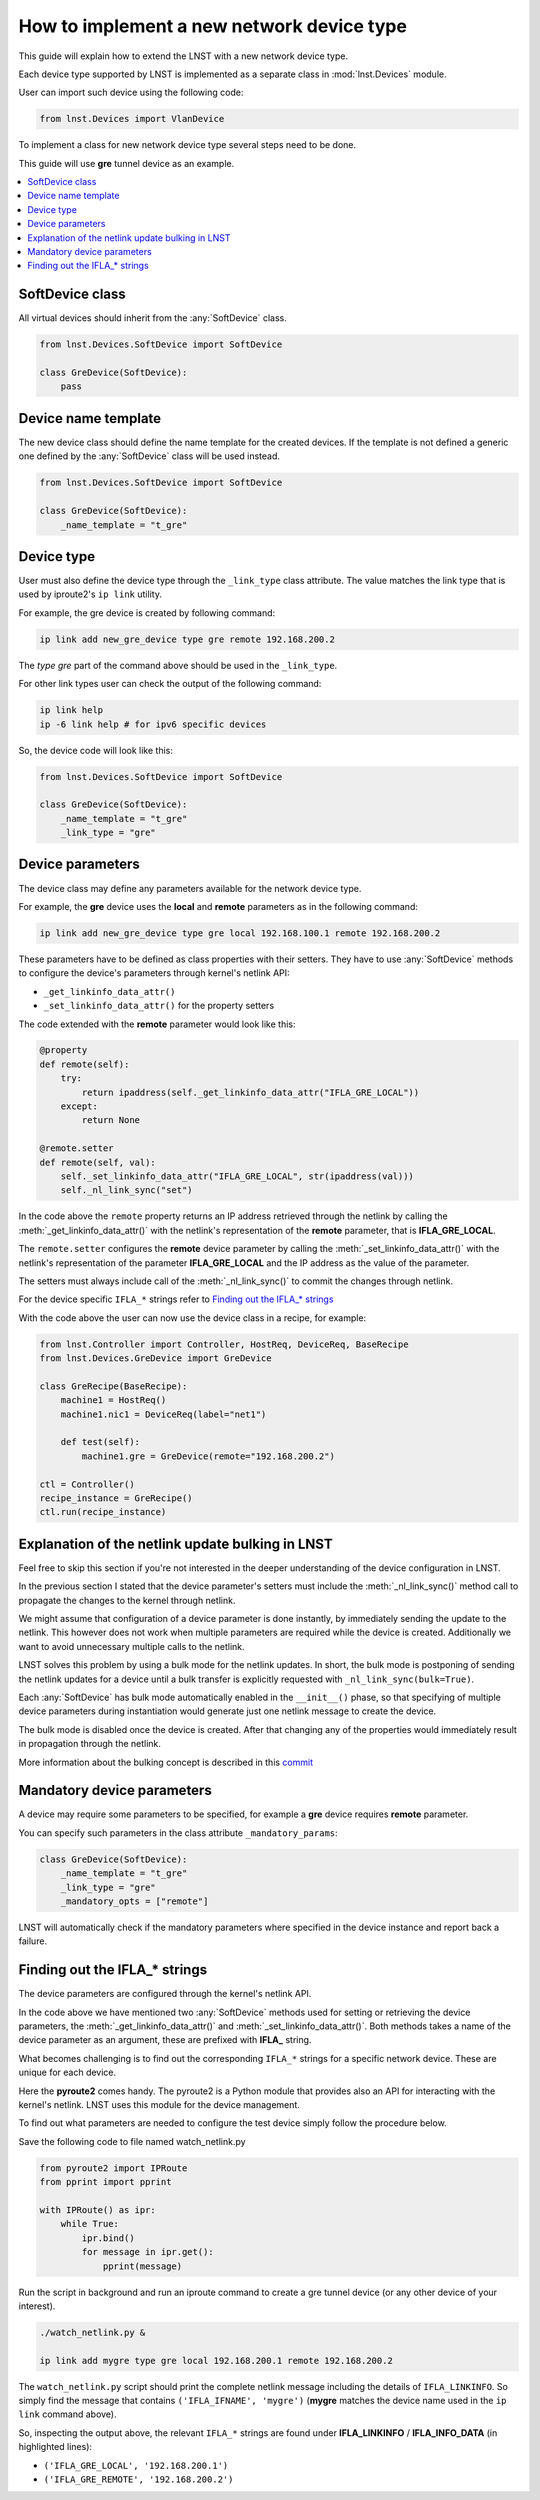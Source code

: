==========================================
How to implement a new network device type
==========================================

This guide will explain how to extend the LNST with a new network device type.

Each device type supported by LNST is implemented as a separate class in
:mod:`lnst.Devices` module.

User can import such device using the following code:

.. code-block:: python

    from lnst.Devices import VlanDevice

To implement a class for new network device type several steps need to be done.

This guide will use **gre** tunnel device as an example.

.. contents:: :local:

SoftDevice class
----------------

All virtual devices should inherit from the :any:`SoftDevice` class.

.. code-block:: python

    from lnst.Devices.SoftDevice import SoftDevice

    class GreDevice(SoftDevice):
        pass

Device name template
--------------------

The new device class should define the name template for the created devices.
If the template is not defined a generic one defined by the :any:`SoftDevice`
class will be used instead.

.. code-block:: python

    from lnst.Devices.SoftDevice import SoftDevice

    class GreDevice(SoftDevice):
        _name_template = "t_gre"

Device type
-----------

User must also define the device type through the ``_link_type`` class attribute.
The value matches the link type that is used by iproute2's ``ip link`` utility.

For example, the gre device is created by following command:

.. code-block:: shell

    ip link add new_gre_device type gre remote 192.168.200.2

The `type gre` part of the command above should be used in the ``_link_type``.

For other link types user can check the output of the following command:

.. code-block:: shell

    ip link help
    ip -6 link help # for ipv6 specific devices

So, the device code will look like this:

.. code-block:: python

    from lnst.Devices.SoftDevice import SoftDevice

    class GreDevice(SoftDevice):
        _name_template = "t_gre"
        _link_type = "gre"

Device parameters
-----------------

The device class may define any parameters available for the network device type.

For example, the **gre** device uses the **local** and **remote** parameters
as in the following command:

.. code-block:: shell

    ip link add new_gre_device type gre local 192.168.100.1 remote 192.168.200.2

These parameters have to be defined as class properties with their setters.
They have to use :any:`SoftDevice` methods to configure the device's
parameters through kernel's netlink API:

- ``_get_linkinfo_data_attr()``
- ``_set_linkinfo_data_attr()`` for the property setters

The code extended with the **remote** parameter would look like this:

.. code-block:: python

    @property
    def remote(self):
        try:
            return ipaddress(self._get_linkinfo_data_attr("IFLA_GRE_LOCAL"))
        except:
            return None

    @remote.setter
    def remote(self, val):
        self._set_linkinfo_data_attr("IFLA_GRE_LOCAL", str(ipaddress(val)))
        self._nl_link_sync("set")

In the code above the ``remote`` property returns an IP address retrieved
through the netlink by calling the :meth:`_get_linkinfo_data_attr()` with the
netlink's representation of the **remote** parameter, that is **IFLA_GRE_LOCAL**.

The ``remote.setter`` configures the **remote** device parameter by calling
the :meth:`_set_linkinfo_data_attr()` with the netlink's representation of the
parameter **IFLA_GRE_LOCAL** and the IP address as the value of the parameter.

The setters must always include call of the :meth:`_nl_link_sync()` to commit
the changes through netlink.

For the device specific ``IFLA_*`` strings refer to `Finding out the IFLA_* strings`_

With the code above the user can now use the device class in a recipe,
for example:

.. code-block:: python

    from lnst.Controller import Controller, HostReq, DeviceReq, BaseRecipe
    from lnst.Devices.GreDevice import GreDevice

    class GreRecipe(BaseRecipe):
        machine1 = HostReq()
        machine1.nic1 = DeviceReq(label="net1")

        def test(self):
            machine1.gre = GreDevice(remote="192.168.200.2")

    ctl = Controller()
    recipe_instance = GreRecipe()
    ctl.run(recipe_instance)

Explanation of the netlink update bulking in LNST
-------------------------------------------------

Feel free to skip this section if you're not interested in the deeper
understanding of the device configuration in LNST.

In the previous section I stated that the device parameter's setters must
include the :meth:`_nl_link_sync()` method call to propagate the changes to
the kernel through netlink.

We might assume that configuration of a device parameter is done instantly,
by immediately sending the update to the netlink. This however does not
work when multiple parameters are required while the device is created.
Additionally we want to avoid unnecessary multiple calls to the netlink.

LNST solves this problem by using a bulk mode for the netlink updates.
In short, the bulk mode is postponing of sending the netlink updates for a
device until a bulk transfer is explicitly requested with
``_nl_link_sync(bulk=True)``.

Each :any:`SoftDevice` has bulk mode automatically enabled in the ``__init__()``
phase, so that specifying of multiple device parameters during instantiation
would generate just one netlink message to create the device.

The bulk mode is disabled once the device is created. After that changing
any of the properties would immediately result in propagation through the
netlink.

More information about the bulking concept is described in this
`commit <https://github.com/LNST-project/lnst/commit/e9f1d2a5722c7a4067649fc81ef3cb916944da69>`_


Mandatory device parameters
---------------------------

A device may require some parameters to be specified, for example a **gre**
device requires **remote** parameter.

You can specify such parameters in the class attribute ``_mandatory_params``:

.. code-block:: python

    class GreDevice(SoftDevice):
        _name_template = "t_gre"
        _link_type = "gre"
        _mandatory_opts = ["remote"]

LNST will automatically check if the mandatory parameters where specified
in the device instance and report back a failure.

Finding out the IFLA_* strings
------------------------------

The device parameters are configured through the kernel's netlink API.

In the code above we have mentioned two :any:`SoftDevice` methods used for
setting or retrieving the device parameters, the :meth:`_get_linkinfo_data_attr()`
and :meth:`_set_linkinfo_data_attr()`. Both methods takes a name of the device
parameter as an argument, these are prefixed with **IFLA_** string.

What becomes challenging is to find out the corresponding ``IFLA_*`` strings
for a specific network device. These are unique for each device.

Here the **pyroute2** comes handy. The pyroute2 is a Python module that
provides also an API for interacting with the kernel's netlink. LNST uses
this module for the device management.

To find out what parameters are needed to configure the test device simply
follow the procedure below.

Save the following code to file named watch_netlink.py

.. code-block:: python

    from pyroute2 import IPRoute
    from pprint import pprint

    with IPRoute() as ipr:
        while True:
            ipr.bind()
            for message in ipr.get():
                pprint(message)

Run the script in background and run an iproute command to create a gre
tunnel device (or any other device of your interest).

.. code-block:: shell

    ./watch_netlink.py &

    ip link add mygre type gre local 192.168.200.1 remote 192.168.200.2

The ``watch_netlink.py`` script should print the complete netlink message
including the details of ``IFLA_LINKINFO``. So simply find the message that
contains ``('IFLA_IFNAME', 'mygre')`` (**mygre** matches the device name used
in the ``ip link`` command above).

.. code-block::
    :emphasize-lines: 2,27

    {'__align': (),
     'attrs': [('IFLA_IFNAME', 'mygre'),
               ('IFLA_TXQLEN', 1000),
               ('IFLA_OPERSTATE', 'DOWN'),
               ('IFLA_LINKMODE', 0),
               ('IFLA_MTU', 1476),
               ('UNKNOWN', {'header': {'length': 8, 'type': 50}}),
               ('UNKNOWN', {'header': {'length': 8, 'type': 51}}),
               ('IFLA_GROUP', 0),
               ('IFLA_PROMISCUITY', 0),
               ('IFLA_NUM_TX_QUEUES', 1),
               ('IFLA_GSO_MAX_SEGS', 65535),
               ('IFLA_GSO_MAX_SIZE', 65536),
               ('IFLA_NUM_RX_QUEUES', 1),
               ('IFLA_CARRIER', 1),
               ('IFLA_QDISC', 'noop'),
               ('IFLA_CARRIER_CHANGES', 0),
               ('IFLA_PROTO_DOWN', 0),
               ('IFLA_CARRIER_UP_COUNT', 0),
               ('IFLA_CARRIER_DOWN_COUNT', 0),
               ('IFLA_MAP', {'mem_start': 0, 'mem_end': 0, 'base_addr': 0, 'irq': 0, 'dma': 0, 'port': 0}),
               ('IFLA_ADDRESS', 'c0:a8:c8:01:08:00'),
               ('IFLA_BROADCAST', 'c0:a8:c8:02:c4:00'),
               ('IFLA_STATS64', {'rx_packets': 0, 'tx_packets': 0, 'rx_bytes': 0, 'tx_bytes': 0, 'rx_errors': 0, 'tx_errors': 0, 'rx_dropped': 0, 'tx_dropped': 0, 'multicast': 0, 'collisions': 0, 'rx_length_errors': 0, 'rx_over_errors': 0, 'rx_crc_errors': 0, 'rx_frame_errors': 0, 'rx_fifo_errors': 0, 'rx_missed_errors': 0, 'tx_aborted_errors': 0, 'tx_carrier_errors': 0, 'tx_fifo_errors': 0, 'tx_heartbeat_errors': 0, 'tx_window_errors': 0, 'rx_compressed': 0, 'tx_compressed': 0}),
               ('IFLA_STATS', {'rx_packets': 0, 'tx_packets': 0, 'rx_bytes': 0, 'tx_bytes': 0, 'rx_errors': 0, 'tx_errors': 0, 'rx_dropped': 0, 'tx_dropped': 0, 'multicast': 0, 'collisions': 0, 'rx_length_errors': 0, 'rx_over_errors': 0, 'rx_crc_errors': 0, 'rx_frame_errors': 0, 'rx_fifo_errors': 0, 'rx_missed_errors': 0, 'tx_aborted_errors': 0, 'tx_carrier_errors': 0, 'tx_fifo_errors': 0, 'tx_heartbeat_errors': 0, 'tx_window_errors': 0, 'rx_compressed': 0, 'tx_compressed': 0}),
               ('IFLA_XDP', '05:00:02:00:00:00:00:00'),
               ('IFLA_LINKINFO', {'attrs': [('IFLA_INFO_KIND', 'gre'), ('IFLA_INFO_DATA', {'attrs': [('UNKNOWN', {'header': {'length': 5, 'type': 22}}), ('IFLA_GRE_LINK', 0), ('IFLA_GRE_IFLAGS', 0), ('IFLA_GRE_OFLAGS', 0), ('IFLA_GRE_IKEY', 0), ('IFLA_GRE_OKEY', 0), ('IFLA_GRE_LOCAL', '192.168.200.1'), ('IFLA_GRE_REMOTE', '192.168.200.2'), ('IFLA_GRE_TTL', 0), ('IFLA_GRE_TOS', 0), ('IFLA_GRE_PMTUDISC', 1), ('IFLA_GRE_FWMARK', 0), ('IFLA_GRE_ENCAP_TYPE', 0), ('IFLA_GRE_ENCAP_SPORT', 0), ('IFLA_GRE_ENCAP_DPORT', 0), ('IFLA_GRE_ENCAP_FLAGS', 0), ('IFLA_GRE_IGNORE_DF', 0)]})]}),
               ('IFLA_LINK', 0),
               ('UNKNOWN', {'header': {'length': 8, 'type': 54}}),
               ('IFLA_AF_SPEC', {'attrs': [('AF_INET', {'dummy': 65668, 'forwarding': 0, 'mc_forwarding': 0, 'proxy_arp': 0, 'accept_redirects': 1, 'secure_redirects': 1, 'send_redirects': 1, 'shared_media': 1, 'rp_filter': 0, 'accept_source_route': 1, 'bootp_relay': 0, 'log_martians': 0, 'tag': 0, 'arpfilter': 0, 'medium_id': 0, 'noxfrm': 0, 'nopolicy': 0, 'force_igmp_version': 0, 'arp_announce': 0, 'arp_ignore': 0, 'promote_secondaries': 0, 'arp_accept': 0, 'arp_notify': 0, 'accept_local': 0, 'src_vmark': 0, 'proxy_arp_pvlan': 0, 'route_localnet': 0, 'igmpv2_unsolicited_report_interval': 10000, 'igmpv3_unsolicited_report_interval': 1000})]})],
     'change': 0,
     'event': 'RTM_NEWLINK',
     'family': 0,
     'flags': 144,
     'header': {'error': None,
                'flags': 0,
                'length': 860,
                'pid': 0,
                'sequence_number': 0,
                'stats': Stats(qsize=0, delta=0, delay=0),
                'target': 'localhost',
                'type': 16},
     'ifi_type': 778,
     'index': 116,
     'state': 'down'}

So, inspecting the output above, the relevant ``IFLA_*`` strings are found
under **IFLA_LINKINFO** / **IFLA_INFO_DATA** (in highlighted lines):

- ``('IFLA_GRE_LOCAL', '192.168.200.1')``
- ``('IFLA_GRE_REMOTE', '192.168.200.2')``
